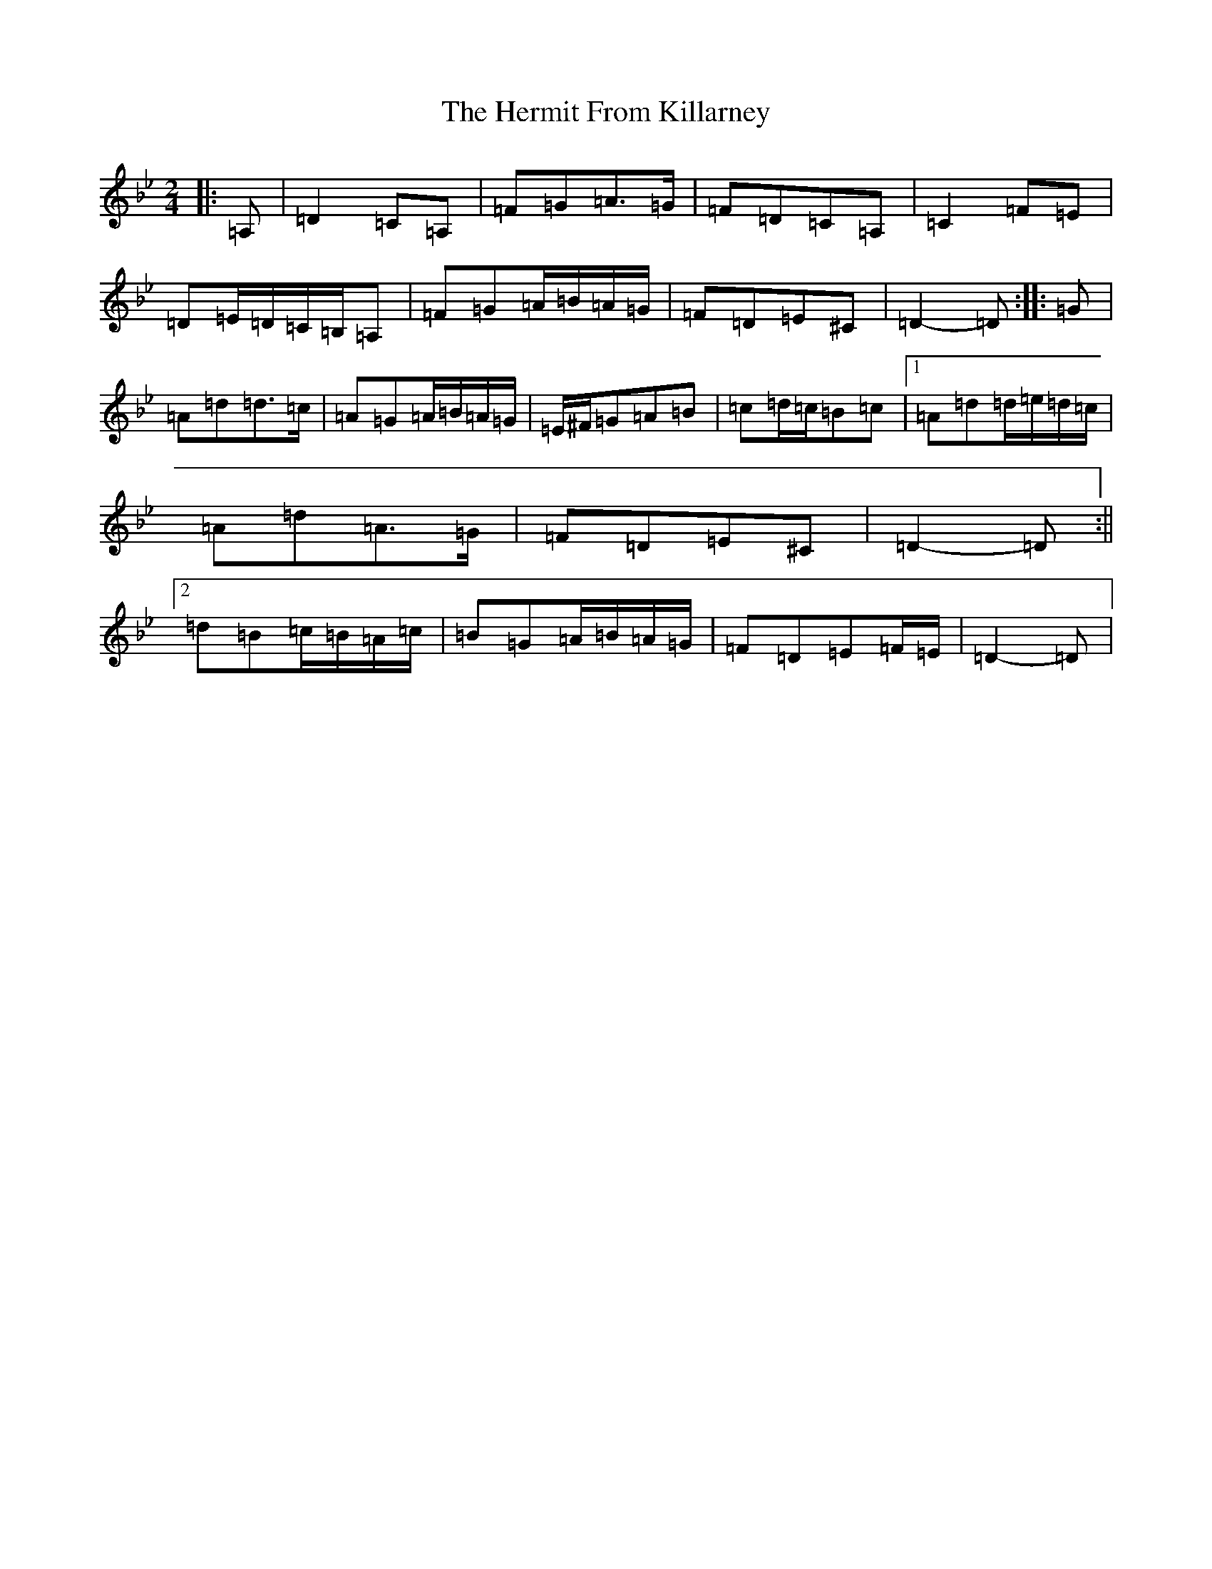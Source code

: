 X: 9028
T: Hermit From Killarney, The
S: https://thesession.org/tunes/2030#setting20019
Z: A Dorian
R: polka
M:2/4
L:1/8
K: C Dorian
|:=A,|=D2=C=A,|=F=G=A>=G|=F=D=C=A,|=C2=F=E|=D=E/2=D/2=C/2=B,/2=A,|=F=G=A/2=B/2=A/2=G/2|=F=D=E^C|=D2-=D:||:=G|=A=d=d>=c|=A=G=A/2=B/2=A/2=G/2|=E/2^F/2=G=A=B|=c=d/2=c/2=B=c|1=A=d=d/2=e/2=d/2=c/2|=A=d=A>=G|=F=D=E^C|=D2-=D:||2=d=B=c/2=B/2=A/2=c/2|=B=G=A/2=B/2=A/2=G/2|=F=D=E=F/2=E/2|=D2-=D|